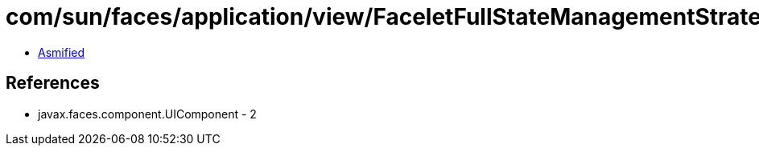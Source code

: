 = com/sun/faces/application/view/FaceletFullStateManagementStrategy$FacetNode.class

 - link:FaceletFullStateManagementStrategy$FacetNode-asmified.java[Asmified]

== References

 - javax.faces.component.UIComponent - 2
